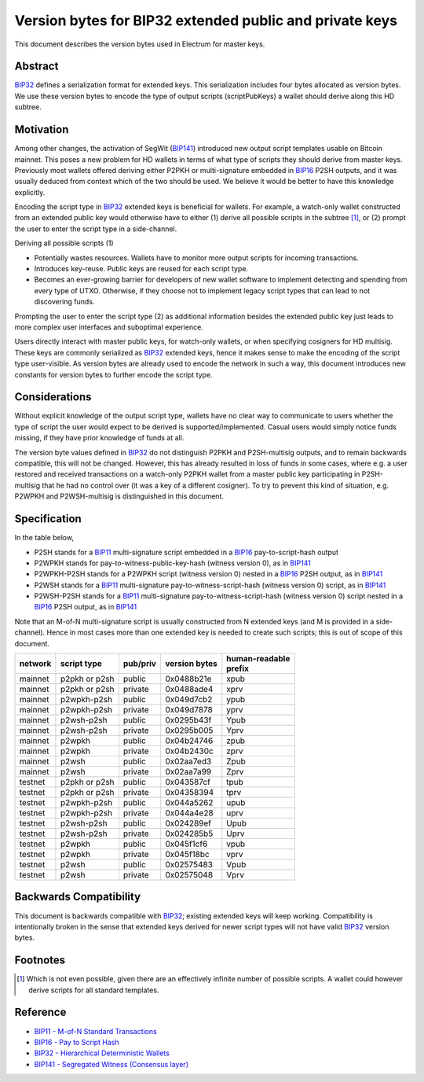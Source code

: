 Version bytes for BIP32 extended public and private keys
========================================================

This document describes the version bytes used in Electrum for master keys.

Abstract
--------

`BIP32 <https://github.com/bitcoin/bips/blob/master/bip-0032.mediawiki>`__
defines a serialization format for extended keys. This serialization
includes four bytes allocated as version bytes. We use these version
bytes to encode the type of output scripts (scriptPubKeys) a wallet
should derive along this HD subtree.

Motivation
----------

Among other changes, the activation of SegWit
(`BIP141 <https://github.com/bitcoin/bips/blob/master/bip-0141.mediawiki>`__)
introduced new output script templates usable on Bitcoin mainnet. This
poses a new problem for HD wallets in terms of what type of scripts they
should derive from master keys. Previously most wallets offered deriving
either P2PKH or multi-signature embedded in
`BIP16 <https://github.com/bitcoin/bips/blob/master/bip-0016.mediawiki>`__
P2SH outputs, and it was usually deduced from context which of the two
should be used. We believe it would be better to have this knowledge
explicitly.

Encoding the script type in
`BIP32 <https://github.com/bitcoin/bips/blob/master/bip-0032.mediawiki>`__
extended keys is beneficial for wallets. For example, a watch-only
wallet constructed from an extended public key would otherwise have to
either (1) derive all possible scripts in the subtree [1]_, or (2)
prompt the user to enter the script type in a side-channel.

Deriving all possible scripts (1)

-  Potentially wastes resources. Wallets have to monitor more output
   scripts for incoming transactions.
-  Introduces key-reuse. Public keys are reused for each script type.
-  Becomes an ever-growing barrier for developers of new wallet software
   to implement detecting and spending from every type of UTXO.
   Otherwise, if they choose not to implement legacy script types that
   can lead to not discovering funds.

Prompting the user to enter the script type (2) as additional
information besides the extended public key just leads to more complex
user interfaces and suboptimal experience.

Users directly interact with master public keys, for watch-only wallets,
or when specifying cosigners for HD multisig. These keys are commonly
serialized as
`BIP32 <https://github.com/bitcoin/bips/blob/master/bip-0032.mediawiki>`__
extended keys, hence it makes sense to make the encoding of the script
type user-visible. As version bytes are already used to encode the
network in such a way, this document introduces new constants for
version bytes to further encode the script type.

Considerations
--------------

Without explicit knowledge of the output script type, wallets have no
clear way to communicate to users whether the type of script the user
would expect to be derived is supported/implemented. Casual users would
simply notice funds missing, if they have prior knowledge of funds at
all.

The version byte values defined in
`BIP32 <https://github.com/bitcoin/bips/blob/master/bip-0032.mediawiki>`__
do not distinguish P2PKH and P2SH-multisig outputs, and to remain
backwards compatible, this will not be changed. However, this has already
resulted in loss of funds in some cases, where e.g. a user restored and
received transactions on a watch-only P2PKH wallet from a master public
key participating in P2SH-multisig that he had no control over (it was a
key of a different cosigner). To try to prevent this kind of situation,
e.g. P2WPKH and P2WSH-multisig is distinguished in this document.

Specification
-------------

In the table below,

-  P2SH stands for a
   `BIP11 <https://github.com/bitcoin/bips/blob/master/bip-0011.mediawiki>`__
   multi-signature script embedded in a
   `BIP16 <https://github.com/bitcoin/bips/blob/master/bip-0016.mediawiki>`__
   pay-to-script-hash output
-  P2WPKH stands for pay-to-witness-public-key-hash (witness version 0),
   as in
   `BIP141 <https://github.com/bitcoin/bips/blob/master/bip-0141.mediawiki#p2wpkh>`__
-  P2WPKH-P2SH stands for a P2WPKH script (witness version 0) nested in
   a
   `BIP16 <https://github.com/bitcoin/bips/blob/master/bip-0016.mediawiki>`__
   P2SH output, as in
   `BIP141 <https://github.com/bitcoin/bips/blob/master/bip-0141.mediawiki#p2wpkh-nested-in-bip16-p2sh>`__
-  P2WSH stands for a
   `BIP11 <https://github.com/bitcoin/bips/blob/master/bip-0011.mediawiki>`__
   multi-signature pay-to-witness-script-hash (witness version 0)
   script, as in
   `BIP141 <https://github.com/bitcoin/bips/blob/master/bip-0141.mediawiki#p2wsh>`__
-  P2WSH-P2SH stands for a
   `BIP11 <https://github.com/bitcoin/bips/blob/master/bip-0011.mediawiki>`__
   multi-signature pay-to-witness-script-hash (witness version 0) script
   nested in a
   `BIP16 <https://github.com/bitcoin/bips/blob/master/bip-0016.mediawiki>`__
   P2SH output, as in
   `BIP141 <https://github.com/bitcoin/bips/blob/master/bip-0141.mediawiki#p2wsh-nested-in-bip16-p2sh>`__

Note that an M-of-N multi-signature script is usually constructed from N
extended keys (and M is provided in a side-channel). Hence in most cases
more than one extended key is needed to create such scripts; this is out
of scope of this document.

+---------+---------------+----------+---------------+------------------+
| network | script type   | pub/priv | version bytes | | human-readable |
|         |               |          |               | | prefix         |
+=========+===============+==========+===============+==================+
| mainnet | p2pkh or p2sh | public   | 0x0488b21e    | xpub             |
+---------+---------------+----------+---------------+------------------+
| mainnet | p2pkh or p2sh | private  | 0x0488ade4    | xprv             |
+---------+---------------+----------+---------------+------------------+
| mainnet | p2wpkh-p2sh   | public   | 0x049d7cb2    | ypub             |
+---------+---------------+----------+---------------+------------------+
| mainnet | p2wpkh-p2sh   | private  | 0x049d7878    | yprv             |
+---------+---------------+----------+---------------+------------------+
| mainnet | p2wsh-p2sh    | public   | 0x0295b43f    | Ypub             |
+---------+---------------+----------+---------------+------------------+
| mainnet | p2wsh-p2sh    | private  | 0x0295b005    | Yprv             |
+---------+---------------+----------+---------------+------------------+
| mainnet | p2wpkh        | public   | 0x04b24746    | zpub             |
+---------+---------------+----------+---------------+------------------+
| mainnet | p2wpkh        | private  | 0x04b2430c    | zprv             |
+---------+---------------+----------+---------------+------------------+
| mainnet | p2wsh         | public   | 0x02aa7ed3    | Zpub             |
+---------+---------------+----------+---------------+------------------+
| mainnet | p2wsh         | private  | 0x02aa7a99    | Zprv             |
+---------+---------------+----------+---------------+------------------+
| testnet | p2pkh or p2sh | public   | 0x043587cf    | tpub             |
+---------+---------------+----------+---------------+------------------+
| testnet | p2pkh or p2sh | private  | 0x04358394    | tprv             |
+---------+---------------+----------+---------------+------------------+
| testnet | p2wpkh-p2sh   | public   | 0x044a5262    | upub             |
+---------+---------------+----------+---------------+------------------+
| testnet | p2wpkh-p2sh   | private  | 0x044a4e28    | uprv             |
+---------+---------------+----------+---------------+------------------+
| testnet | p2wsh-p2sh    | public   | 0x024289ef    | Upub             |
+---------+---------------+----------+---------------+------------------+
| testnet | p2wsh-p2sh    | private  | 0x024285b5    | Uprv             |
+---------+---------------+----------+---------------+------------------+
| testnet | p2wpkh        | public   | 0x045f1cf6    | vpub             |
+---------+---------------+----------+---------------+------------------+
| testnet | p2wpkh        | private  | 0x045f18bc    | vprv             |
+---------+---------------+----------+---------------+------------------+
| testnet | p2wsh         | public   | 0x02575483    | Vpub             |
+---------+---------------+----------+---------------+------------------+
| testnet | p2wsh         | private  | 0x02575048    | Vprv             |
+---------+---------------+----------+---------------+------------------+

Backwards Compatibility
-----------------------

This document is backwards compatible with
`BIP32 <https://github.com/bitcoin/bips/blob/master/bip-0032.mediawiki>`__;
existing extended keys will keep working. Compatibility is intentionally
broken in the sense that extended keys derived for newer script types will
not have valid
`BIP32 <https://github.com/bitcoin/bips/blob/master/bip-0032.mediawiki>`__
version bytes.

Footnotes
---------

.. [1]
   Which is not even possible, given there are an effectively infinite
   number of possible scripts. A wallet could however derive scripts for
   all standard templates.

Reference
---------

-  `BIP11 - M-of-N Standard Transactions
   <https://github.com/bitcoin/bips/blob/master/bip-0011.mediawiki>`__
-  `BIP16 - Pay to Script Hash
   <https://github.com/bitcoin/bips/blob/master/bip-0016.mediawiki>`__
-  `BIP32 - Hierarchical Deterministic Wallets
   <https://github.com/bitcoin/bips/blob/master/bip-0032.mediawiki>`__
-  `BIP141 - Segregated Witness (Consensus
   layer) <https://github.com/bitcoin/bips/blob/master/bip-0141.mediawiki>`__
